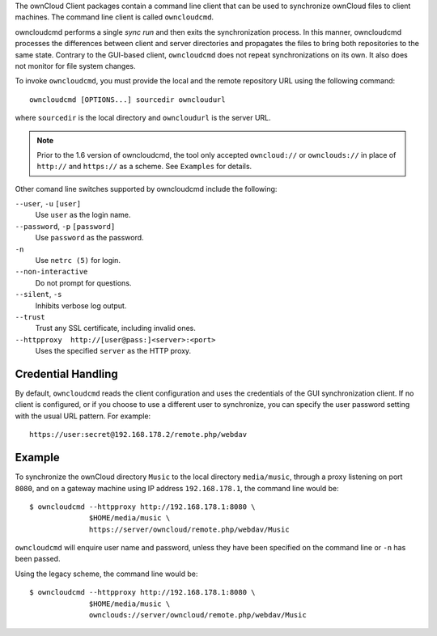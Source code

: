 The ownCloud Client packages contain a command line client that can be used to
synchronize ownCloud files to client machines. The command line client is
called ``owncloudcmd``.

owncloudcmd performs a single *sync run* and then exits the synchronization
process. In this manner, owncloudcmd processes the differences between client
and server directories and propagates the files to bring both repositories to
the same state. Contrary to the GUI-based client, ``owncloudcmd`` does not 
repeat
synchronizations on its own. It also does not monitor for file system changes.

To invoke ``owncloudcmd``, you must provide the local and the remote 
repository
URL using the following command::

  owncloudcmd [OPTIONS...] sourcedir owncloudurl

where ``sourcedir`` is the local directory and ``owncloudurl`` is
the server URL.

.. note:: Prior to the 1.6 version of owncloudcmd, the tool only accepted
   ``owncloud://`` or ``ownclouds://`` in place of ``http://`` and ``https://`` as
   a scheme. See ``Examples`` for details.

Other comand line switches supported by owncloudcmd include the following:

``--user``, ``-u`` ``[user]``
       Use ``user`` as the login name.

``--password``, ``-p`` ``[password]``
       Use ``password`` as the password.

``-n``
       Use ``netrc (5)`` for login.

``--non-interactive``
       Do not prompt for questions.

``--silent``, ``-s``
       Inhibits verbose log output.

``--trust``
       Trust any SSL certificate, including invalid ones.

``--httpproxy  http://[user@pass:]<server>:<port>``
      Uses the specified ``server`` as the HTTP proxy.

Credential Handling
~~~~~~~~~~~~~~~~~~~

By default, ``owncloudcmd`` reads the client configuration and uses the 
credentials
of the GUI synchronization client. If no client is configured, or if you choose
to use a different user to synchronize, you can specify the user password
setting with the usual URL pattern.  For example::

  https://user:secret@192.168.178.2/remote.php/webdav

Example
~~~~~~~

To synchronize the ownCloud directory ``Music`` to the local directory
``media/music``, through a proxy listening on port ``8080``, and on a gateway
machine using IP address ``192.168.178.1``, the command line would be::

  $ owncloudcmd --httpproxy http://192.168.178.1:8080 \
                $HOME/media/music \
                https://server/owncloud/remote.php/webdav/Music

``owncloudcmd`` will enquire user name and password, unless they have
been specified on the command line or ``-n`` has been passed.

Using the legacy scheme, the command line would be::

  $ owncloudcmd --httpproxy http://192.168.178.1:8080 \
                $HOME/media/music \
                ownclouds://server/owncloud/remote.php/webdav/Music


